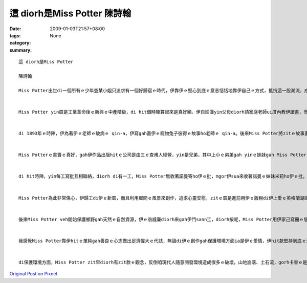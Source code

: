 這 diorh是Miss Potter    陳詩翰
####################################

:date: 2009-01-03T21:57+08:00
:tags: 
:category: None
:summary: 


:: 

  這 diorh是Miss Potter

  陳詩翰

  Miss Potter出世di一個所有ｅ少年査某小姐只追求有一個好歸宿ｅ時代，伊靠伊ｅ堅心到底ｅ意志恬恬地靠伊自己ｅ方式，抵抗這一股潮流，成做一個偉大ｅ査某人。


  Miss Potter yin厝是工業革命後ｅ新興ｅ中產階級，di hit個時陣算起來是真好額。伊自細漢yin父母diorh請家庭老師ui厝內教伊讀書，而且鼓勵伊發展伊ｅ藝術天分，di伊完成伊ｅ教育了後，伊無像其他ｅ查某小姐di厝陪伴父母，而是di研究畫圖gah科學ｅ歷史。


  di 1893年ｅ時陣，伊為著伊ｅ老師ｅ破病ｅ qin-a，伊寫gah畫伊ｅ寵物兔子彼得ｅ故事ho老師ｅ qin-a。後來Miss Potter將zitｅ故事畫成一本書，伊想veh gah zit本書出版，所以yi diorh gah手稿寄ho足濟出版社，mgor攏ho退回啊。mgor有一間公司答應再度考慮，veh gah Miss Potter來出版。


  Miss Potterｅ書賣ｅ真好，gah伊作品出版hitｅ公司是由三ｅ查甫人經營，yin是兄弟，其中上小ｅ弟弟gah yinｅ妹妹gah Miss Potterｅ關係是上好ｅ。hitｅ妹妹ｅ名號作米莉，伊gah Miss Potter是金好ｅ朋友，mgor hitｅ弟弟，伊ｅ名號作諾曼，伊gah Miss Potter鬥陣處理伊ｅ出版ｅ代誌，只要Miss Potter有需要鬥sann工ｅ時陣，諾曼diorh會hor伊幫助，mgor Miss Potter m知其實諾曼偷偷ｅ愛diorh伊lor。di一個聖誕節ｅ時陣，Miss Potter邀請諾曼來伊厝參加宴會，諾曼diorh趁zitｅ時陣來gah Miss Potter求婚，後來Miss Potter ma答應伊lor。Miss Potter gah zit件代誌講ho 伊ｅ父母聽，mgor伊ｅ父母認為出版商是一個小小ｅ零售商，堅持反對伊ｅ婚事，di Miss Potter苦苦ｅ哀求了後，伊ｅ父母ho yin一個考驗，diorh是Miss Potter必須gah伊ｅ父母去yinｅ別莊一個夏天gah諾曼分開一陣，證明來yinｅ愛是真正ｅ。


  di hit時陣，yin每工寫批互相聯絡，diorh di有一工，Miss Potter無收著諾曼寄ho伊ｅ批，mgor伊sua來收著諾曼ｅ妹妹米莉ho伊ｅ批，頂頭寫著伊ｅ阿兄諾曼因為破病sua來過身。Miss Potter 馬上趕回去了解，米莉diorh gah所有ｅ經過講ho Miss Potter聽，Miss Potter聽完了後，yi是真傷心gah心內真艱苦，伊m相信zitｅ伊上愛ｅ人diorh按呢過身lor。


  Miss Potter為此非常傷心，伊歸工di伊ｅ新厝，而且利用鄉間ｅ風景來創作，追求心靈安慰，zitｅ厝是進前用伊ｅ版稅di伊上愛ｅ英格蘭湖區買起來ｅ。di伊四十七歲ｅ時陣，伊du著一個土地律師號作威廉希利斯，zit是伊生命中ｅ第二真愛。yin結婚了後，yin住di zitｅ新厝。


  後來Miss Potter veh開始保護鄉野gah天然ｅ自然資源，伊ｅ翁威廉diorh來gah伊鬥sann工，diorh按呢，Miss Potter用伊家己寫冊ｅ版稅收購了大量ｅ土地gah農莊，為著zit所有自然資源m hor其他ｅ企業家黑白開發造成環境ｅ破壞，所以Miss Potter diorh按呢shi作，di最後ｅ時陣，Miss Potter將所有伊買ｅ土地全部捐ho國家，所以講Miss Potter留hor世人m na是di兒童圖冊頂guan，ma di保護自然環境頂guan作足濟ｅ奉獻。


  我感覺Miss Potter靠伊hitｅ單純gah善良ｅ心志做出足濟偉大ｅ代誌，無論di伊ｅ創作gah保護環境方面ia是伊ｅ愛情，伊hit款堅持到底ｅ決心，ve受著其他人ｅ動搖zit是su我感動ｅ所在。di hit個時陣，女性主義ia ve bu innｅ年代，但是Miss Potter勇敢追求伊感覺是對ｅ代誌，zit應該是veh ga咱講m管是di什麼時代中，查某人攏總m應該受著打壓無機會ho出頭天，Miss Potter diorh是一個上好ｅ例子。


  di保護環境方面，Miss Potter zit早diorh有zit款ｅ觀念，反倒咱現代人隨意開發環境造成很多ｅ破壞，山地崩落、土石流，gorh卡害ｅ是現在天氣非常ｅ奇怪，zit攏是咱人自作自受ｅ結果，如果咱若親像Miss Potter仝款有zit款保育ｅ觀念，mai 作出破壞ｅ行為，按呢咱ｅgia sunn diorh edang有真好ｅ環境通好生活。




`Original Post on Pixnet <http://daiqi007.pixnet.net/blog/post/24920306>`_